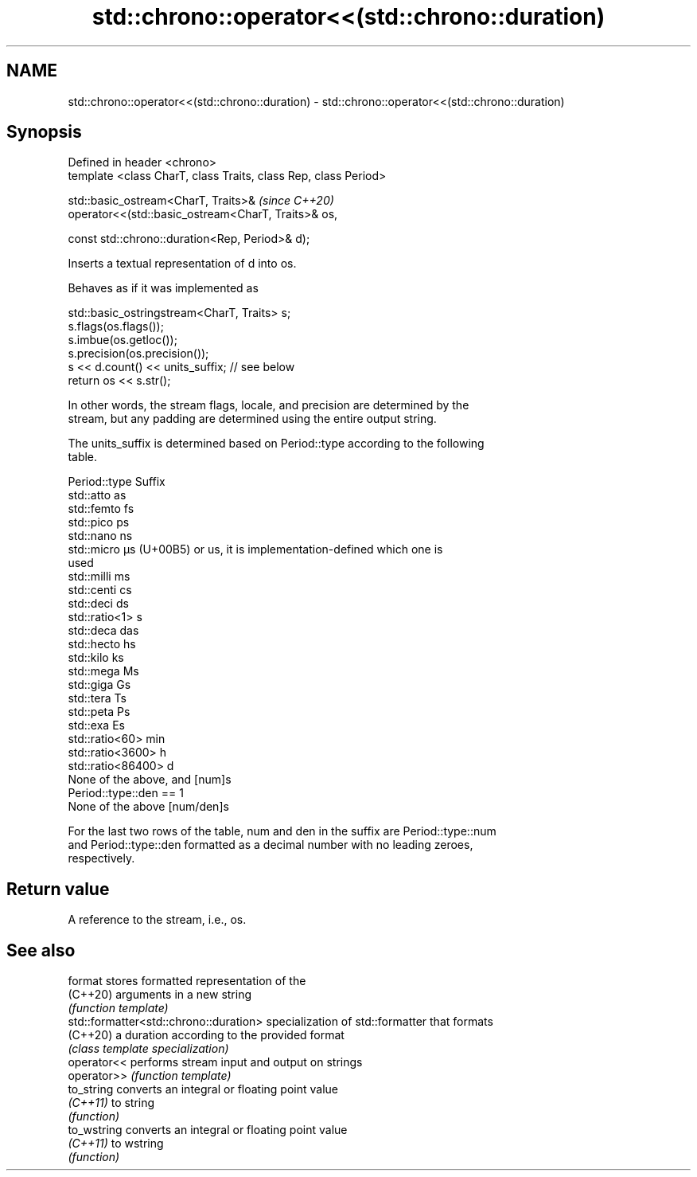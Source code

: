 .TH std::chrono::operator<<(std::chrono::duration) 3 "2021.11.17" "http://cppreference.com" "C++ Standard Libary"
.SH NAME
std::chrono::operator<<(std::chrono::duration) \- std::chrono::operator<<(std::chrono::duration)

.SH Synopsis
   Defined in header <chrono>
   template <class CharT, class Traits, class Rep, class Period>

   std::basic_ostream<CharT, Traits>&                             \fI(since C++20)\fP
       operator<<(std::basic_ostream<CharT, Traits>& os,

                  const std::chrono::duration<Rep, Period>& d);

   Inserts a textual representation of d into os.

   Behaves as if it was implemented as

 std::basic_ostringstream<CharT, Traits> s;
 s.flags(os.flags());
 s.imbue(os.getloc());
 s.precision(os.precision());
 s << d.count() << units_suffix; // see below
 return os << s.str();

   In other words, the stream flags, locale, and precision are determined by the
   stream, but any padding are determined using the entire output string.

   The units_suffix is determined based on Period::type according to the following
   table.

   Period::type            Suffix
   std::atto               as
   std::femto              fs
   std::pico               ps
   std::nano               ns
   std::micro              µs (U+00B5) or us, it is implementation-defined which one is
                           used
   std::milli              ms
   std::centi              cs
   std::deci               ds
   std::ratio<1>           s
   std::deca               das
   std::hecto              hs
   std::kilo               ks
   std::mega               Ms
   std::giga               Gs
   std::tera               Ts
   std::peta               Ps
   std::exa                Es
   std::ratio<60>          min
   std::ratio<3600>        h
   std::ratio<86400>       d
   None of the above, and  [num]s
   Period::type::den == 1
   None of the above       [num/den]s

   For the last two rows of the table, num and den in the suffix are Period::type::num
   and Period::type::den formatted as a decimal number with no leading zeroes,
   respectively.

.SH Return value

   A reference to the stream, i.e., os.

.SH See also

   format                                stores formatted representation of the
   (C++20)                               arguments in a new string
                                         \fI(function template)\fP
   std::formatter<std::chrono::duration> specialization of std::formatter that formats
   (C++20)                               a duration according to the provided format
                                         \fI(class template specialization)\fP
   operator<<                            performs stream input and output on strings
   operator>>                            \fI(function template)\fP
   to_string                             converts an integral or floating point value
   \fI(C++11)\fP                               to string
                                         \fI(function)\fP
   to_wstring                            converts an integral or floating point value
   \fI(C++11)\fP                               to wstring
                                         \fI(function)\fP
